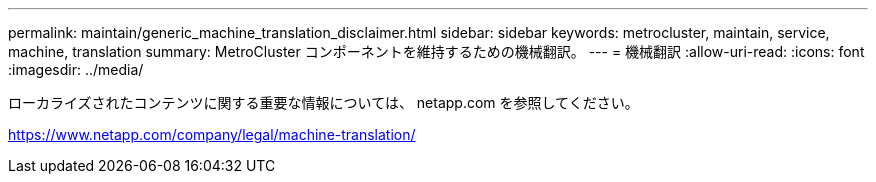 ---
permalink: maintain/generic_machine_translation_disclaimer.html 
sidebar: sidebar 
keywords: metrocluster, maintain, service, machine, translation 
summary: MetroCluster コンポーネントを維持するための機械翻訳。 
---
= 機械翻訳
:allow-uri-read: 
:icons: font
:imagesdir: ../media/


ローカライズされたコンテンツに関する重要な情報については、 netapp.com を参照してください。

https://www.netapp.com/company/legal/machine-translation/[]
